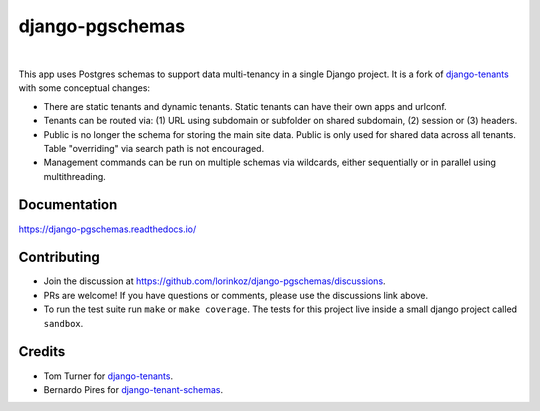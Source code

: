 django-pgschemas
================

.. image:: https://img.shields.io/badge/packaging-poetry-purple.svg
    :alt: Packaging: poetry
    :target: https://python-poetry.org/

.. image:: https://github.com/lorinkoz/django-pgschemas/workflows/code/badge.svg
    :alt: Build status
    :target: https://github.com/lorinkoz/django-pgschemas/actions

.. image:: https://readthedocs.org/projects/django-pgschemas/badge/?version=latest
    :alt: Documentation status
    :target: https://django-pgschemas.readthedocs.io/

.. image:: https://coveralls.io/repos/github/lorinkoz/django-pgschemas/badge.svg?branch=master
    :alt: Code coverage
    :target: https://coveralls.io/github/lorinkoz/django-pgschemas?branch=master

.. image:: https://badge.fury.io/py/django-pgschemas.svg
    :alt: PyPi version
    :target: http://badge.fury.io/py/django-pgschemas

.. image:: https://pepy.tech/badge/django-pgschemas/month
    :alt: Downloads
    :target: https://pepy.tech/project/django-pgschemas/

|

This app uses Postgres schemas to support data multi-tenancy in a single
Django project. It is a fork of `django-tenants`_ with some conceptual changes:

- There are static tenants and dynamic tenants. Static tenants can have their
  own apps and urlconf.
- Tenants can be routed via: (1) URL using subdomain or subfolder on shared
  subdomain, (2) session or (3) headers.
- Public is no longer the schema for storing the main site data. Public is only
  used for shared data across all tenants. Table "overriding" via search path is
  not encouraged.
- Management commands can be run on multiple schemas via wildcards, either
  sequentially or in parallel using multithreading.

.. _django-tenants: https://github.com/django-tenants/django-tenants

Documentation
-------------

https://django-pgschemas.readthedocs.io/

Contributing
------------

- Join the discussion at https://github.com/lorinkoz/django-pgschemas/discussions.
- PRs are welcome! If you have questions or comments, please use the discussions
  link above.
- To run the test suite run ``make`` or ``make coverage``. The tests for this
  project live inside a small django project called ``sandbox``.

Credits
-------

* Tom Turner for `django-tenants`_.
* Bernardo Pires for `django-tenant-schemas`_.

.. _django-tenants: https://github.com/django-tenants/django-tenants
.. _django-tenant-schemas: https://github.com/bernardopires/django-tenant-schemas
